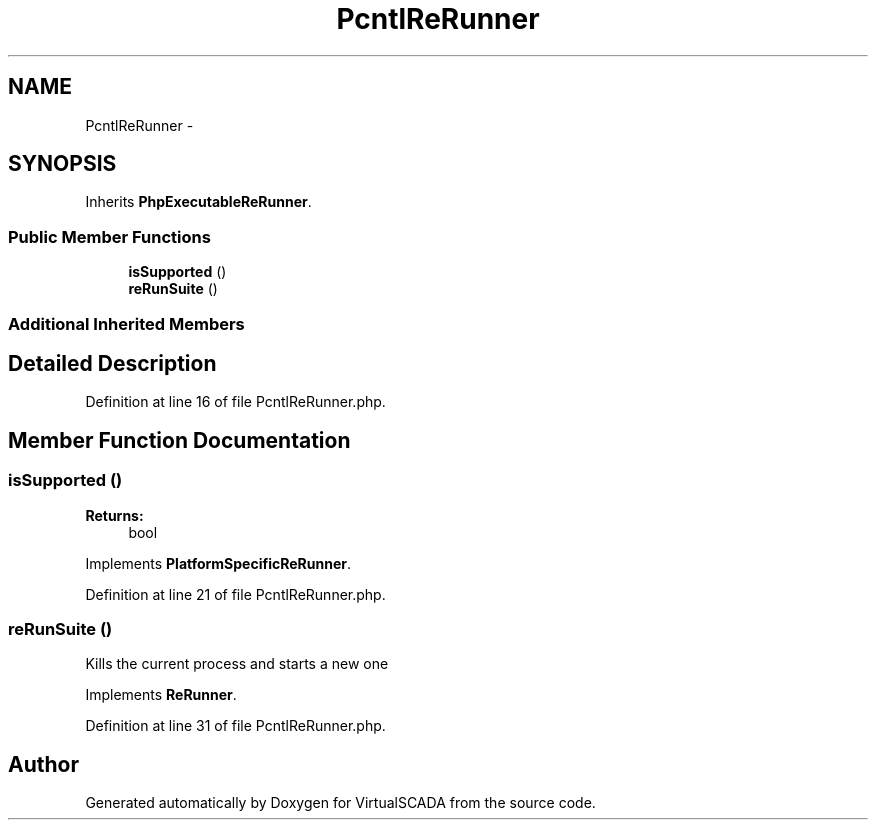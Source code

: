 .TH "PcntlReRunner" 3 "Tue Apr 14 2015" "Version 1.0" "VirtualSCADA" \" -*- nroff -*-
.ad l
.nh
.SH NAME
PcntlReRunner \- 
.SH SYNOPSIS
.br
.PP
.PP
Inherits \fBPhpExecutableReRunner\fP\&.
.SS "Public Member Functions"

.in +1c
.ti -1c
.RI "\fBisSupported\fP ()"
.br
.ti -1c
.RI "\fBreRunSuite\fP ()"
.br
.in -1c
.SS "Additional Inherited Members"
.SH "Detailed Description"
.PP 
Definition at line 16 of file PcntlReRunner\&.php\&.
.SH "Member Function Documentation"
.PP 
.SS "isSupported ()"

.PP
\fBReturns:\fP
.RS 4
bool 
.RE
.PP

.PP
Implements \fBPlatformSpecificReRunner\fP\&.
.PP
Definition at line 21 of file PcntlReRunner\&.php\&.
.SS "reRunSuite ()"
Kills the current process and starts a new one 
.PP
Implements \fBReRunner\fP\&.
.PP
Definition at line 31 of file PcntlReRunner\&.php\&.

.SH "Author"
.PP 
Generated automatically by Doxygen for VirtualSCADA from the source code\&.
